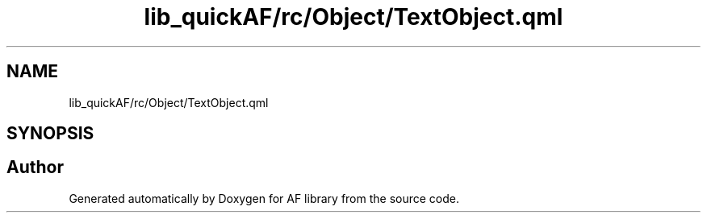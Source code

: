 .TH "lib_quickAF/rc/Object/TextObject.qml" 3 "Fri Mar 26 2021" "AF library" \" -*- nroff -*-
.ad l
.nh
.SH NAME
lib_quickAF/rc/Object/TextObject.qml
.SH SYNOPSIS
.br
.PP
.SH "Author"
.PP 
Generated automatically by Doxygen for AF library from the source code\&.
